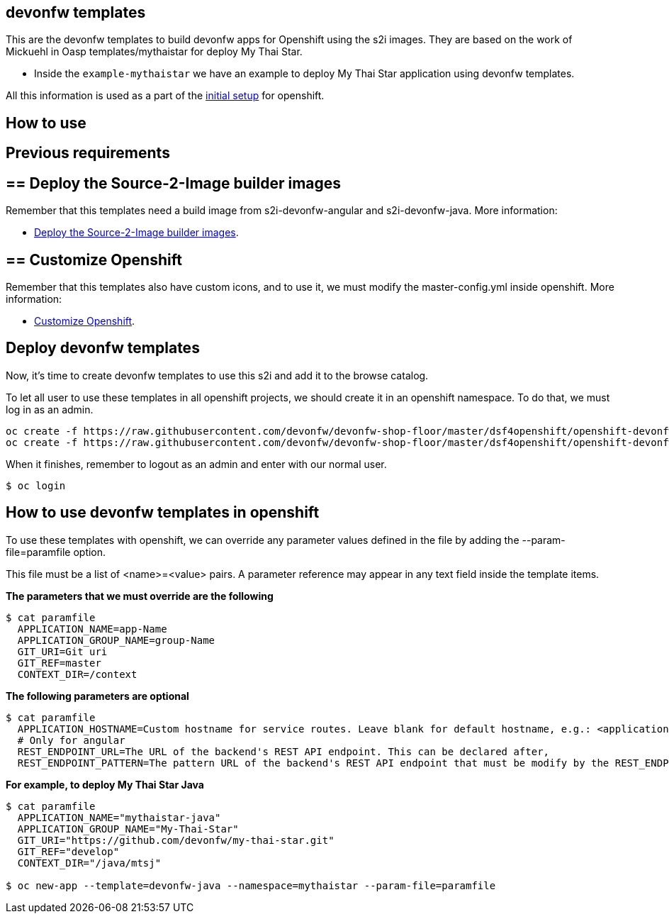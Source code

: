 == devonfw templates

This are the devonfw templates to build devonfw apps for Openshift using the s2i images. They are based on the work of Mickuehl in Oasp templates/mythaistar for deploy My Thai Star.

- Inside the `example-mythaistar` we have an example to deploy My Thai Star application using devonfw templates.

All this information is used as a part of the link:dsf-okd-initial-setup.adoc[initial setup] for openshift.

==  How to use

== Previous requirements

== ==  Deploy the Source-2-Image builder images

Remember that this templates need a build image from s2i-devonfw-angular and s2i-devonfw-java. More information:

* link:dsf-okd-s2i#deploy-the-source-2-image-builder-images.adoc[Deploy the Source-2-Image builder images].

== ==  Customize Openshift

Remember that this templates also have custom icons, and to use it, we must modify the master-config.yml inside openshift. More information:

* link:dsf-okd-customize.adoc[Customize Openshift].

== Deploy devonfw templates

Now, it's time to create devonfw templates to use this s2i and add it to the browse catalog.

To let all user to use these templates in all openshift projects, we should create it in an openshift namespace. To do that, we must log in as an admin.

[source,Shell]
----
oc create -f https://raw.githubusercontent.com/devonfw/devonfw-shop-floor/master/dsf4openshift/openshift-devonfw-deployment/templates/devonfw-java-template.json --namespace=openshift
oc create -f https://raw.githubusercontent.com/devonfw/devonfw-shop-floor/master/dsf4openshift/openshift-devonfw-deployment/templates/devonfw-angular-template.json --namespace=openshift
----

When it finishes, remember to logout as an admin and enter with our normal user.

[source,Shell]
----
$ oc login
----
	
== How to use devonfw templates in openshift

To use these templates with openshift, we can override any parameter values defined in the file by adding the --param-file=paramfile option.

This file must be a list of <name>=<value> pairs. A parameter reference may appear in any text field inside the template items.

*The parameters that we must override are the following*

[source,Shell]
----
$ cat paramfile
  APPLICATION_NAME=app-Name
  APPLICATION_GROUP_NAME=group-Name
  GIT_URI=Git uri
  GIT_REF=master
  CONTEXT_DIR=/context
----
		
*The following parameters are optional*

[source,Shell]
----
$ cat paramfile
  APPLICATION_HOSTNAME=Custom hostname for service routes. Leave blank for default hostname, e.g.: <application-name>.<project>.<default-domain-suffix>,
  # Only for angular
  REST_ENDPOINT_URL=The URL of the backend's REST API endpoint. This can be declared after,
  REST_ENDPOINT_PATTERN=The pattern URL of the backend's REST API endpoint that must be modify by the REST_ENDPOINT_URL variable,
----

*For example, to deploy My Thai Star Java*

[source,Shell]
----
$ cat paramfile
  APPLICATION_NAME="mythaistar-java"
  APPLICATION_GROUP_NAME="My-Thai-Star"
  GIT_URI="https://github.com/devonfw/my-thai-star.git"
  GIT_REF="develop"
  CONTEXT_DIR="/java/mtsj"

$ oc new-app --template=devonfw-java --namespace=mythaistar --param-file=paramfile
----
